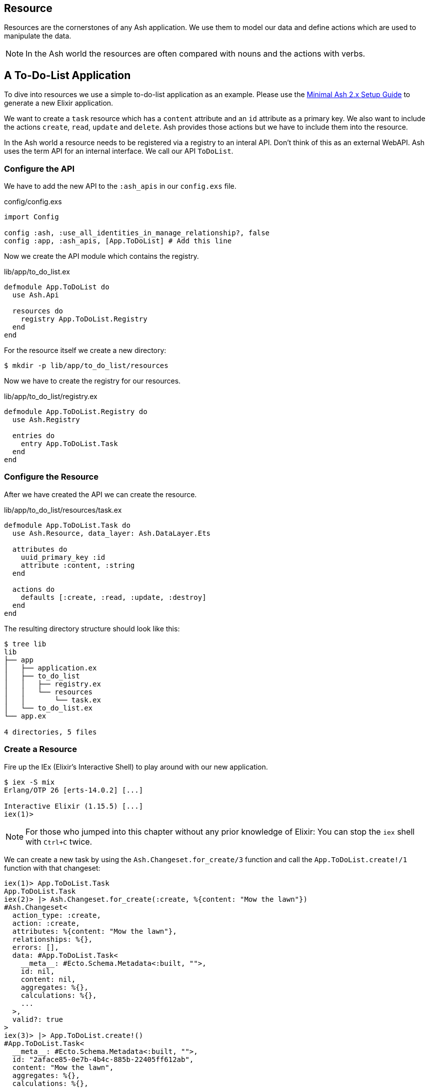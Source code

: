 [[resource]]
## Resource

Resources are the cornerstones of any Ash application. We use them to 
model our data and define actions which are used to manipulate the data. 

NOTE: In the Ash world the resources are often compared with nouns and the 
actions with verbs.

## A To-Do-List Application

To dive into resources we use a simple to-do-list application as an
example. Please use the 
<<minimal-ash-2x-setup-guide, Minimal Ash 2.x Setup Guide>> to generate
a new Elixir application.

We want to create a `task` resource which has a `content` attribute and an 
`id` attribute as a primary key. We also want to include the actions 
`create`, `read`, `update` and `delete`. Ash provides those actions but we 
have to include them into the resource.

In the Ash world a resource needs to be registered via a registry to an 
interal API. Don't think of this as an external WebAPI. Ash uses the term 
API for an internal interface. We call our API `ToDoList`. 

### Configure the API

We have to add the new API to the `:ash_apis` in our `config.exs` file.

[source,elixir,title='config/config.exs']
----
import Config

config :ash, :use_all_identities_in_manage_relationship?, false
config :app, :ash_apis, [App.ToDoList] # Add this line
----

Now we create the API module which contains the registry.

[source,elixir,title='lib/app/to_do_list.ex']
----
defmodule App.ToDoList do
  use Ash.Api

  resources do
    registry App.ToDoList.Registry
  end
end
----

For the resource itself we create a new directory:

```bash
$ mkdir -p lib/app/to_do_list/resources
```

Now we have to create the registry for our resources.

[source,elixir,title='lib/app/to_do_list/registry.ex']
----
defmodule App.ToDoList.Registry do
  use Ash.Registry

  entries do
    entry App.ToDoList.Task
  end
end
----

### Configure the Resource

After we have created the API we can create the resource. 

[source,elixir,title='lib/app/to_do_list/resources/task.ex']
----
defmodule App.ToDoList.Task do
  use Ash.Resource, data_layer: Ash.DataLayer.Ets

  attributes do
    uuid_primary_key :id
    attribute :content, :string
  end

  actions do
    defaults [:create, :read, :update, :destroy]
  end
end
----

The resulting directory structure should look like this:

```bash
$ tree lib
lib
├── app
│   ├── application.ex
│   ├── to_do_list
│   │   ├── registry.ex
│   │   └── resources
│   │       └── task.ex
│   └── to_do_list.ex
└── app.ex

4 directories, 5 files
```

### Create a Resource

Fire up the IEx (Elixir’s Interactive Shell) to play around with our new application.

```bash
$ iex -S mix
Erlang/OTP 26 [erts-14.0.2] [...]

Interactive Elixir (1.15.5) [...]
iex(1)> 
```

NOTE: For those who jumped into this chapter without any prior knowledge
of Elixir: You can stop the `iex` shell with `Ctrl+C` twice.

We can create a new task by using the `Ash.Changeset.for_create/3`
function and call the `App.ToDoList.create!/1` function with that changeset:

```elixir
iex(1)> App.ToDoList.Task
App.ToDoList.Task
iex(2)> |> Ash.Changeset.for_create(:create, %{content: "Mow the lawn"})
#Ash.Changeset<
  action_type: :create,
  action: :create,
  attributes: %{content: "Mow the lawn"},
  relationships: %{},
  errors: [],
  data: #App.ToDoList.Task<
    __meta__: #Ecto.Schema.Metadata<:built, "">,
    id: nil,
    content: nil,
    aggregates: %{},
    calculations: %{},
    ...
  >,
  valid?: true
>
iex(3)> |> App.ToDoList.create!()
#App.ToDoList.Task<
  __meta__: #Ecto.Schema.Metadata<:built, "">,
  id: "2aface85-0e7b-4b4c-885b-22405ff612ab",
  content: "Mow the lawn",
  aggregates: %{},
  calculations: %{},
  ...
>
```

### Code Interface

Doing a `App.ToDoList.Task |> Ash.Changeset.for_create(:create,
%{content: "Mow the lawn"}) |> App.ToDoList.create!()` can feel a bit
cumbersome and Ash is all about making things more productive for 
the developer. Let's add a `code_interface` section to the `task`
resource for some Ash magic which creates a 
`App.ToDoList.Task.create!/1` function so that we can use 
`App.ToDoList.Task.create!(%{content: "Mow the lawn"})` to create a 
new task.

[source,elixir,title='lib/app/to_do_list/resources/task.ex']
----
defmodule App.ToDoList.Task do
  use Ash.Resource, data_layer: Ash.DataLayer.Ets

  attributes do
    uuid_primary_key :id
    attribute :content, :string
  end

  actions do
    defaults [:create, :read, :update, :destroy]
  end

  code_interface do
    define_for App.ToDoList
    define :create
  end
end
----

After restarting the `iex` we can now create a new `task` much 
easier:

```elixir
$ iex -S mix                              
Compiling 2 files (.ex)
Erlang/OTP 26 [erts-14.0.2] [...]

Interactive Elixir (1.15.5) [...]
iex(1)> App.ToDoList.Task.create!(%{content: "Mow the lawn"})
#App.ToDoList.Task<
  __meta__: #Ecto.Schema.Metadata<:built, "">,
  id: "8e868c09-c0d0-4362-8270-09272acab769",
  content: "Mow the lawn",
  aggregates: %{},
  calculations: %{},
  ...
>
iex(2)>
```

The function `App.ToDoList.Task.create!/1` raises an error if
something goes wrong (e.g. a validation error). Alternatively you can
use `App.ToDoList.Task.create/1` which returns a tuple with the 
status and the resource.

```elixir
iex(2)> App.ToDoList.Task.create(%{content: "Mow the lawn"}) 
{:ok,
 #App.ToDoList.Task<
   __meta__: #Ecto.Schema.Metadata<:built, "">,
   id: "a8430505-ef7e-4f64-bc2c-2a6db216d8ea",
   content: "Mow the lawn",
   aggregates: %{},
   calculations: %{},
   ...
 >}
iex(3)>
```

### Validations

Validation of user input is a key for a smooth running application.
Otherwise we end up with faulty datasets in our database. For our 
example we will add one validation for `content` to make sure that 
content will always have a length between 1 and 255 characters. And 
we add a second attribute `priority` which is an integer and has to 
be either `nil` or between 1 and 3.

[source,elixir,title='lib/app/to_do_list/resources/task.ex']
----
defmodule App.ToDoList.Task do
  use Ash.Resource, data_layer: Ash.DataLayer.Ets

  attributes do
    uuid_primary_key :id

    attribute :content, :string do
      allow_nil? false
      constraints min_length: 1, max_length: 255
    end

    attribute :priority, :integer do
      allow_nil? true
      constraints min: 1, max: 3
    end
  end

  actions do
    defaults [:create, :read, :update, :destroy]
  end

  code_interface do
    define_for App.ToDoList
    define :create
  end
end
----

Let's try to create a new task with no content. I use `Task.create!/1`
and `Task.create/1` to show the different output of each function.

```elixir
$ iex -S mix
Compiling 2 files (.ex)
Erlang/OTP 26 [...]

Interactive Elixir (1.15.5) [...]
iex(1)> App.ToDoList.Task.create()
{:error,
 %Ash.Error.Invalid{
   errors: [
     %Ash.Error.Changes.Required{
       field: :content,
       type: :attribute,
       resource: App.ToDoList.Task,
       changeset: nil,
       query: nil,
       error_context: [],
       vars: [],
       path: [],
       stacktrace: #Stacktrace<>,
       class: :invalid
     }
   ],
   stacktraces?: true,
   changeset: #Ash.Changeset<
     api: App.ToDoList,
     action_type: :create,
     action: :create,
     attributes: %{},
     relationships: %{},
     errors: [
       %Ash.Error.Changes.Required{
         field: :content,
         type: :attribute,
         resource: App.ToDoList.Task,
         changeset: nil,
         query: nil,
         error_context: [],
         vars: [],
         path: [],
         stacktrace: #Stacktrace<>,
         class: :invalid
       }
     ],
     data: #App.ToDoList.Task<
       __meta__: #Ecto.Schema.Metadata<:built, "">,
       id: nil,
       content: nil,
       priority: nil,
       aggregates: %{},
       calculations: %{},
       ...
     >,
     valid?: false
   >,
   query: nil,
   error_context: [nil],
   vars: [],
   path: [],
   stacktrace: #Stacktrace<>,
   class: :invalid
 }}
iex(2)> App.ToDoList.Task.create!()
** (Ash.Error.Invalid) Input Invalid

* attribute content is required
    (ash 2.14.16) lib/ash/api/api.ex:2169: Ash.Api.unwrap_or_raise!/3
iex(2)>
```

Now let's see what happens when we try to create a task with a valid 
`content` but with a `priority` which is not between 1 and 3.

```elixir
iex(2)> App.ToDoList.Task.create!(%{content: "Mown the lawn", priority: 10})
** (Ash.Error.Invalid) Input Invalid

* Invalid value provided for priority: must be less than or equal to 3.

10

    (ash 2.14.16) lib/ash/api/api.ex:2169: Ash.Api.unwrap_or_raise!/3
iex(3)>
```

### Defaults

Attributes can have default values. Let's add a `is_done` boolean
attribute with a default of `false` and a validation that doesn't allow 
`nil` for this attribute:

[source,elixir,title='lib/app/to_do_list/resources/task.ex']
----
defmodule App.ToDoList.Task do
  use Ash.Resource, data_layer: Ash.DataLayer.Ets

  attributes do
    uuid_primary_key :id

    attribute :content, :string do
      allow_nil? false
      constraints min_length: 1, max_length: 255
    end

    attribute :priority, :integer do
      allow_nil? true
      constraints min: 1, max: 3
    end

    attribute :is_done, :boolean do
      allow_nil? false
      default false
    end
  end

  actions do
    defaults [:create, :read, :update, :destroy]
  end

  code_interface do
    define_for App.ToDoList
    define :create
  end
end
----

Now we can create a new task without providing a value for `is_done`:

[source,elixir]
----
iex> App.ToDoList.Task.create(%{content: "Mown the lawn"})
{:ok,
 #App.ToDoList.Task<
   __meta__: #Ecto.Schema.Metadata<:built, "">,
   id: "07d5b3f1-b960-4390-8980-5e731251d7af",
   content: "Mown the lawn",
   priority: nil,
   is_done: false,
   aggregates: %{},
   calculations: %{},
   ...
 >}
----

### Read

Writing is one thing but it only makes sense if you can read the written
data too. To make our life a bit easier we add a `code_interface`
section for `read`:

[source,elixir,title='lib/app/to_do_list/resources/task.ex']
----
defmodule App.ToDoList.Task do
  use Ash.Resource, data_layer: Ash.DataLayer.Ets

  # ...

  code_interface do
    define_for App.ToDoList
    define :create
    define :read # add this line
  end
end
----

#### Index

To fetch a list of all tasks in the database we can use the 
`App.ToDoList.Task.read!/1` (results in a list) or
`App.ToDoList.Task.read/1` (results in a tuple with a status and 
a list) functions. Those are automatically generated by Ash by the
`code_interface` part of the `task` resource.

```elixir
$ iex -S mix
Compiling 2 files (.ex)
Erlang/OTP 26 [...]

Interactive Elixir (1.15.5) [...]
iex(1)> App.ToDoList.Task.create!(%{content: "Mow the lawn"})
#App.ToDoList.Task<
  __meta__: #Ecto.Schema.Metadata<:loaded>,
  id: "881c6c08-223c-41b1-9d61-2d3a40e478bd",
  content: "Mow the lawn",
  ...
>
iex(2)> App.ToDoList.Task.create!(%{content: "Buy milk"})    
#App.ToDoList.Task<
  __meta__: #Ecto.Schema.Metadata<:loaded>,
  id: "22b11587-20fe-40d2-830e-50f8930c13c9",
  content: "Buy milk",
  ...
>
iex(3)> App.ToDoList.Task.read!
[
  #App.ToDoList.Task<
    __meta__: #Ecto.Schema.Metadata<:loaded>,
    id: "22b11587-20fe-40d2-830e-50f8930c13c9",
    content: "Buy milk",
    ...
  >,
  #App.ToDoList.Task<
    __meta__: #Ecto.Schema.Metadata<:loaded>,
    id: "881c6c08-223c-41b1-9d61-2d3a40e478bd",
    content: "Mow the lawn",
    ...
  >
]
iex(4)> App.ToDoList.Task.read 
{:ok,
 [
   #App.ToDoList.Task<
     __meta__: #Ecto.Schema.Metadata<:loaded>,
     id: "22b11587-20fe-40d2-830e-50f8930c13c9",
     content: "Buy milk",
     ...
   >,
   #App.ToDoList.Task<
     __meta__: #Ecto.Schema.Metadata<:loaded>,
     id: "881c6c08-223c-41b1-9d61-2d3a40e478bd",
     content: "Mow the lawn",
     ...
   >
 ]}
iex(5)>
```

If you have an empty database this is your result for both functions:

```elixir
$ iex -S mix
Erlang/OTP 26 [...]

Interactive Elixir (1.15.5) [...]
iex(1)> App.ToDoList.Task.read!
[]
iex(2)> App.ToDoList.Task.read 
{:ok, []}
iex(3)>
```

#### Show

Often one wants to fetch a specific set of data by an `id`. 
The Ash `code_interface` has an easy solution for us:

[source,elixir,title='lib/app/to_do_list/resources/task.ex']
----
defmodule App.ToDoList.Task do
  use Ash.Resource, data_layer: Ash.DataLayer.Ets

  # ...

  code_interface do
    define_for App.ToDoList
    define :create
    define :read
    define :by_id, get_by: [:id], action: :read # add this line
  end
end
----

```elixir
$ iex -S mix
Erlang/OTP 26 [...]

Interactive Elixir (1.15.5) [...]
iex(1)> App.ToDoList.Task.read!
[]
iex(2)> App.ToDoList.Task.read 
{:ok, []}
iex(3)> task = App.ToDoList.Task.create!(%{content: "Mow the lawn"})
#App.ToDoList.Task<
  __meta__: #Ecto.Schema.Metadata<:loaded>,
  id: "4c9a01c9-8be1-422a-ba55-6426e9c6811c",
  content: "Mow the lawn",
  ...
>
iex(4)> task.id
"4c9a01c9-8be1-422a-ba55-6426e9c6811c"
iex(5)> App.ToDoList.Task.by_id!("4c9a01c9-8be1-422a-ba55-6426e9c6811c") 
#App.ToDoList.Task<
  __meta__: #Ecto.Schema.Metadata<:loaded>,
  id: "4c9a01c9-8be1-422a-ba55-6426e9c6811c",
  content: "Mow the lawn",
  ...
>
iex(6)> App.ToDoList.Task.by_id("4c9a01c9-8be1-422a-ba55-6426e9c6811c") 
{:ok,
 #App.ToDoList.Task<
   __meta__: #Ecto.Schema.Metadata<:loaded>,
   id: "4c9a01c9-8be1-422a-ba55-6426e9c6811c",
   content: "Mow the lawn",
   ...
 >}
iex(7)>
```

And here an example when there is no task in the database for 
the given `id`:

[source,elixir]
----
$ iex -S mix
Erlang/OTP 26 [...]

Interactive Elixir (1.15.5) [...]
iex(1)> App.ToDoList.Task.by_id!("not-in-the-db")
** (Ash.Error.Query.NotFound) record not found
    (app 0.1.0) deps/ash/lib/ash/code_interface.ex:518: App.ToDoList.Task.by_id!/3
iex(1)> App.ToDoList.Task.by_id("not-in-the-db") 
{:error,
 %Ash.Error.Query.NotFound{
   primary_key: nil,
   resource: App.ToDoList.Task,
   changeset: nil,
   query: nil,
   error_context: [],
   vars: [],
   path: [],
   stacktrace: #Stacktrace<>,
   class: :invalid
 }}
iex(2)> 
----